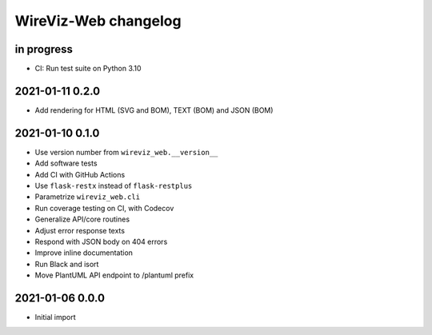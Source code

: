 *********************
WireViz-Web changelog
*********************


in progress
===========
- CI: Run test suite on Python 3.10


2021-01-11 0.2.0
================
- Add rendering for HTML (SVG and BOM), TEXT (BOM) and JSON (BOM)


2021-01-10 0.1.0
================
- Use version number from ``wireviz_web.__version__``
- Add software tests
- Add CI with GitHub Actions
- Use ``flask-restx`` instead of ``flask-restplus``
- Parametrize ``wireviz_web.cli``
- Run coverage testing on CI, with Codecov
- Generalize API/core routines
- Adjust error response texts
- Respond with JSON body on 404 errors
- Improve inline documentation
- Run Black and isort
- Move PlantUML API endpoint to /plantuml prefix


2021-01-06 0.0.0
================
- Initial import
